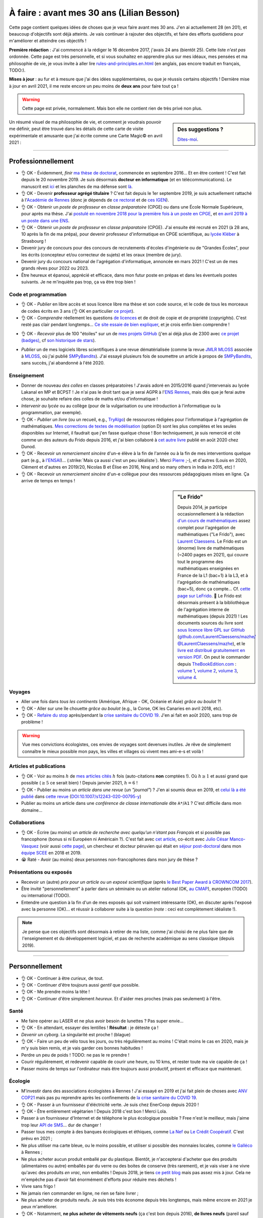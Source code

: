 .. meta::
    :description lang=fr: À faire : avant mes 30 ans (Lilian Besson)
    :description lang=en: TODO before I turn 30 in 2023 (Lilian Besson)

###########################################
À faire : avant mes 30 ans (Lilian Besson)
###########################################

Cette page contient quelques idées de choses que je veux faire avant mes 30 ans. J'en ai actuellement 28 (en 201), et beaucoup d'objectifs sont déjà atteints. Je vais continuer à rajouter des objectifs, et faire des efforts quotidiens pour m'améliorer et atteindre ces objectifs !

**Première rédaction** : J'ai commencé à la rédiger le 16 décembre 2017, j'avais 24 ans (bientôt 25). Cette liste *n'est pas* ordonnée.
Cette page est très personnelle, et si vous souhaitez en apprendre plus sur mes idéaux, mes pensées et ma philosophie de vie, je vous invite à aller lire `<rules-and-principles.en.html>`_ (en anglais, pas encore traduit en français, TODO:).

**Mises à jour** : au fur et à mesure que j'ai des idées supplémentaires, ou que je réussis certains objectifs !
Dernière mise à jour en avril 2021, il me reste encore un peu moins de **deux ans** pour faire tout ça !

.. warning:: Cette page est privée, normalement. Mais bon elle ne contient rien de très privé non plus.

.. sidebar:: Des suggestions ?

    `Dites-moi <callme.html>`_.

.. todo:: Essayez de résumer ma philosophie de vie ? Et finir de traduire `<rules-and-principles.en.html>`_ en français ?

Un résumé visuel de ma philosophie de vie, et comment je voudrais pouvoir me définir, peut être trouvé dans les détails de cette carte de visite expérimentale et amusante que j'ai écrite comme une Carte Magic© en avril 2021 :

.. image:: publis/Business-Card/card-2021.png
   :scale: 25%
   :align: center
   :alt: Link to https://perso.crans.org/besson/publis/Business-Card/card-2021.png or https://github.com/Naereen/Business-Card/#business-card---as-a-magic-card-fun-experiment
   :target: https://github.com/Naereen/Business-Card/#business-card---as-a-magic-card-fun-experiment

-----------------------------------

Professionnellement
-------------------

- 👌 OK - Évidemment, *finir* `ma thèse de doctorat <https://perso.crans.org/besson/phd/>`_, commencée en septembre 2016… Et en être content ! C'est fait depuis le 20 novembre 2019. Je suis désormais **docteur en informatique** (et en télécommunications). Le manuscrit est `ici <https://perso.crans.org/besson/articles/PhD_thesis__Lilian_Besson.pdf>`_ et les planches de ma défense sont `là <https://perso.crans.org/besson/slides/2019_11__PhD_Defense__Multi-players_Bandit_Algorithms_for_Internet_of_Things_Networks/slides.pdf>`_.
- 👌 OK - Devenir **professeur agrégé titulaire** ? C'est fait depuis le 1er septembre 2019, je suis actuellement rattaché à l'`Académie de Rennes <https://fr.wikipedia.org/wiki/Acad%C3%A9mie_de_Rennes>`_ (donc je dépends de `ce rectorat <http://www.ac-rennes.fr/>`_ et de `ces IGEN <https://www.education.gouv.fr/inspecteurs-generaux-exercant-dans-l-academie-de-rennes-4376>`_).
- 👌 OK - Obtenir un *poste de professeur* en *classe préparatoire* (CPGE) ou dans une École Normale Supérieure, pour après ma thèse. J'ai `postulé en novembre 2018 pour la première fois à un poste en CPGE <http://igmaths.org/spip/spip.php?article8>`_, et `en avril 2019 à un poste dans une ENS <http://www.ens-rennes.fr/recrutements/recrutement-agpr-au-departement-informatique-291278.kjsp>`_.
- 👌 OK - Obtenir un *poste de professeur* en *classe préparatoire* (CPGE). J'ai ensuite été recruté en 2021 (à 28 ans, 10 après la fin de ma prépa), pour devenir professeur d'informatique en CPGE scientifique, au `lycée Kléber <https://lycee-kleber.com.fr/>`_ à Strasbourg !

- Devenir jury de concours pour des concours de recrutements d'écoles d'ingénierie ou de "Grandes Écoles", pour les écrits (concepteur et/ou correcteur de sujets) et les oraux (membre de jury).
- Devenir jury du concours national de l'agrégation d'informatique, annoncée en mars 2021 ! C'est un de mes grands rêves pour 2022 ou 2023.

- Être heureux et épanoui, apprécié et efficace, dans mon futur poste en prépas et dans les éventuels postes suivants. Je ne m'inquiète pas trop, ça va être trop bien !

Code et programmation
^^^^^^^^^^^^^^^^^^^^^
- 👌 OK - *Publier* en libre accès et sous licence libre ma thèse et son code source, et le code de tous les morceaux de codes écrits en 3 ans (👌 OK en particulier `ce projet <https://SMPyBandits.GitHub.io/>`_).
- 👌 OK - *Comprendre* réellement les questions `de licences <http://choosealicense.com/>`_ et de droit de copie et de propriété (*copyrights*). C'est resté pas clair pendant longtemps… `Ce site essaie de bien expliquer <https://fossa.io/>`_, et je crois enfin bien comprendre !
- 👌 OK - *Recevoir* plus de 100 "étoiles" sur un de `mes projets GitHub <https://github.com/Naereen/>`_ (j'en ai déjà plus de 2300 avec `ce projet (badges) <https://github.com/Naereen/badges>`_, cf `son historique de stars <https://www.gitmemory.com/Naereen/badges>`_).
    |Stargazers badges over time|

.. |Stargazers badges over time| image:: https://starcharts.herokuapp.com/Naereen/badges.svg
    :target: https://starcharts.herokuapp.com/Naereen/badges
    :scale:  15%


- *Publier* un de mes logiciels libres scientifiques à une revue dématérialisée (comme la revue `JMLR MLOSS <http://jmlr.org/mloss/>`_ associée à `MLOSS <http://mloss.org/>`_, où j'ai publié `SMPyBandits <http://mloss.org/software/view/710/>`_). J'ai essayé plusieurs fois de soumettre un article à propos de `SMPyBandits`_, sans succès, j'ai abandonné à l'été 2020.

Enseignement
^^^^^^^^^^^^
- Donner de nouveau *des colles* en classes préparatoires ! J'avais adoré en 2015/2016 quand j'intervenais au lycée Lakanal en MP et BCPST ! Je n'ai pas le droit tant que je serai AGPR à l'`ENS Rennes <http://www.ens-rennes.fr/lilian-besson--292020.kjsp>`_, mais dès que je ferai autre chose, je souhaite refaire des colles de maths et/ou d'informatique !
- *Intervenir au lycée* ou au collège (pour de la vulgarisation ou une introduction à l'informatique ou la programmation, par exemple).
- 👌 OK - *Publier un livre* (ou un recueil, e.g., `TryAlgo <http://tryalgo.org/>`_) de ressources rédigées pour l'informatique à l'agrégation de mathématiques. `Mes corrections de textes de modélisation <https://nbviewer.jupyter.org/github/Naereen/notebooks/tree/master/agreg/>`_ (option D) sont les plus complètes et les seules disponibles sur Internet, il faudrait que j'en fasse quelque chose ! Bon techniquement, je suis remercié et cité comme un des auteurs du Frido depuis 2016, et j'ai bien collaboré à `cet autre livre <https://www.dunod.com/prepas-concours/131-developpements-pourl-oral-agregation-externe-mathematiquesinformatique>`_ publié en août 2020 chez Dunod.
- 👌 OK - Recevoir un *remerciement sincère* d'un-e élève à la fin de l'année ou à la fin de mes interventions quelque part (e.g., à `l'ENSAI <http://perso.crans.org/besson/ensai-2017/>`_)… (:strike:`Mais ça aussi c'est un peu idéaliste`). Merci `Pierre <http://perso.eleves.ens-rennes.fr/people/pierre.le-barbenchon/agreg.html>`_ ;-), et d'autres (Louis en 2020, Clément et d'autres en 2019/20, Nicolas B et Élise en 2016, Niraj and so many others in India in 2015, etc) !
- 👌 OK - Recevoir un *remerciement sincère* d'un-e collègue pour des ressources pédagogiques mises en ligne. Ça arrive de temps en temps !

.. sidebar:: **"Le Frido"**

    Depuis 2014, je participe occasionnellement à la rédaction `d'un cours de mathématiques <https://laurent.claessens-donadello.eu/frido.html>`_ assez complet pour l'agrégation de mathématiques ("Le Frido"), avec `Laurent Claessens <https://laurent.claessens-donadello.eu/>`_.
    Le Frido est un (énorme) livre de mathématiques (~2400 pages en 2021), qui couvre tout le programme des mathématiques enseignées en France de la L1 (bac+1) à la L3, et à l'agrégation de mathématiques (bac+5), donc ça compte... Cf. `cette page sur LeFrido <https://laurent.claessens-donadello.eu/frido.html>`_. 🎉 Le Frido est désormais présent à la bibliothèque de l'agrégation interne de mathématiques (depuis 2021) !
    Les documents sources du livre sont `sous licence libre GPL sur GitHub <https://github.com/LaurentClaessens/mazhe/>`_ (`github.com/LaurentClaessens/mazhe/ @LaurentClaessens/mazhe <https://github.com/LaurentClaessens/mazhe/ @LaurentClaessens/mazhe>`_), et le `livre est distribué gratuitement en version PDF <https://laurent.claessens-donadello.eu/pdf/lefrido.pdf>`_.
    On peut le commander depuis `TheBookEdition.com <https://www.thebookedition.com/fr/>`_ : `volume 1 <https://www.thebookedition.com/fr/le-frido-2020-volume-1-p-377484.html>`_, `volume 2 <https://www.thebookedition.com/fr/le-frido-2020-volume-2-p-377488.html>`_, `volume 3 <https://www.thebookedition.com/fr/le-frido-2020-volume-3-p-377486.html>`_, `volume 4 <https://www.thebookedition.com/fr/le-frido-2020-volume-4-p-377487.html>`_.


Voyages
^^^^^^^
- Aller une fois dans *tous les continents* (Amérique, Afrique - OK, Océanie et Asie) *grâce au boulot* ?!
- 👌 OK - Aller sur une île chouette *grâce au boulot* (e.g., la Corse, OK les Canaries en avril 2018, etc).
- 👌 OK - `Refaire du stop <autostop.fr.html>`_ après/pendant la `crise sanitaire du COVID 19 <coronavirus.fr.html>`_. J'en ai fait en août 2020, sans trop de problème !

.. warning:: Vue mes convictions écologistes, ces envies de voyages sont devenues inutiles. Je rêve de simplement connaître le mieux possible mon pays, les villes et villages où vivent mes ami-e-s et voilà !

Articles et publications
^^^^^^^^^^^^^^^^^^^^^^^^
- 👌 OK - Voir au moins :math:`h` de `mes articles cités <https://scholar.google.com/citations?hl=fr&user=bt3upq8AAAAJ>`_ :math:`h` fois (auto-citations **non** comptées !). Où :math:`h \geq 1` et aussi grand que possible (:math:`\geq 5` ce serait bien) ! Depuis janvier 2021, :math:`h = 6` !
- 👌 OK - Publier au moins un *article dans une revue* (un *"journal"*) ? J'en ai soumis deux en 2019, et `celui là a été publié <https://hal.inria.fr/hal-02956350>`_ dans `cette revue <https://link.springer.com/article/10.1007/s12243-020-00795-y>`_ (`DOI:10.1007/s12243-020-00795-y <https://doi.org/10.1007/s12243-020-00795-y>`_)
- Publier au moins un article dans une *conférence de classe internationale* dite ``A*``/``A1`` ? C'est difficile dans mon domaine...


Collaborations
^^^^^^^^^^^^^^
- 👌 OK - Écrire (au moins) un *article de recherche avec quelqu'un n'étant pas Français* et si possible pas francophone (bonus si ni Européen ni Américain ?).
  C'est fait avec `cet article <https://hal.inria.fr/hal-02049824>`_, co-écrit avec `Julio César Manco-Vasquez <https://www.researchgate.net/profile/Julio_Manco2>`_ (voir aussi `cette page <http://gtas.unican.es/user/116/publications>`_), un chercheur et docteur péruvien qui était en `séjour post-doctoral <http://www-scee.rennes.supelec.fr/wp/post-doc/>`_ dans mon `équipe SCEE <http://www-scee.rennes.supelec.fr/>`_ en 2018 et 2019.
- 😭 Raté - Avoir (au moins) deux personnes non-francophones dans mon jury de thèse ?

Présentations ou exposés
^^^^^^^^^^^^^^^^^^^^^^^^
- Recevoir un (autre) *prix pour un article ou un exposé scientifique* (après `le Best Paper Award à CROWNCOM 2017 <https://hal.inria.fr/hal-01575419>`_).
- Être invité "personnellement" à parler dans un séminaire ou un atelier national (OK, `au CMAP <https://perso.crans.org/besson/publis/slides/2018_10__Seminaire_CMAP__Multi-Player_Bandits__Theory_Applications_and_Simulations/slides.pdf>`_), européen (TODO) ou international (TODO).
- Entendre une question à la fin d'un de mes exposés qui soit vraiment intéressante (OK), en discuter après l'exposé avec la personne (OK)… et réussir à collaborer suite à la question (*note* : ceci est complètement idéaliste !).

.. note:: Je pense que ces objectifs sont désormais à retirer de ma liste, comme j'ai choisi de ne plus faire que de l'enseignement et du développement logiciel, et pas de recherche académique au sens classique (depuis 2019).


-----------------------------------

Personnellement
---------------

- 👌 OK - Continuer à être *curieux*, de tout.
- 👌 OK - Continuer d'être toujours aussi *gentil* que possible.
- 👌 OK - Me prendre moins la tête !
- 👌 OK - Continuer d'être simplement *heureux*. Et d'aider mes proches (mais pas seulement) à l'être.

Santé
^^^^^
- Me faire opérer au LASER et ne plus avoir besoin de lunettes ? Pas super envie…
- 👌 OK - En attendant, essayer des lentilles ! **Résultat** : je déteste ça !
- *Devenir un cyborg*. La singularité est proche ! (blague)
- 👌 OK -  Faire un peu de vélo tous les jours, ou très régulièrement au moins ! C'était moins le cas en 2020, mais je m'y suis bien remis, et je vais garder ces bonnes habitudes !
- Perdre un peu de poids ! TODO: ne pas le re prendre !
- Courir régulièrement, et redevenir capable de courir une heure, ou 10 kms, et rester toute ma vie capable de ça !
- Passer moins de temps sur l'ordinateur mais être toujours aussi productif, présent et efficace que maintenant.

Écologie
^^^^^^^^
- M'investir dans des associations écologistes à Rennes ! J'ai essayé en 2019 et j'ai fait plein de choses avec `ANV COP21 <https://anv-cop21.org/le-defi-climatique/>`_ mais pas pu reprendre après les confinements de `la crise sanitaire du COVID 19 <coronavirus.fr.html>`_.
- 👌 OK - Passer à un fournisseur d'éléctricité verte. Je suis chez EnerCoop depuis 2020 !
- 👌 OK - Être entièrement végétarien ! Depuis 2018 c'est bon ! Merci Lola.
- Passer à un fournisseur d'Internet et de téléphone le plus écologique possible ? Free n'est le meilleur, mais j'aime trop leur `API de SMS <https://github.com/Naereen/FreeSMS.py/>`_... dur de changer !
- Passer tous mes compte à des banques écologiques et éthiques, comme `La Nef <https://www.lanef.com/>`_ ou `Le Crédit Coopératif <https://www.credit-cooperatif.coop/>`_. C'est prévu en 2021 ;
- Ne plus utiliser ma carte bleue, ou le moins possible, et utiliser si possible des monnaies locales, comme `le Galléco <https://galleco.fr/cest-quoi-le-galleco/>`_ à Rennes ;
- Ne plus acheter aucun produit emballé par du plastique. Bientôt, je n'accepterai d'acheter que des produits (alimentaires ou autre) emballés par du verre ou des boites de conserve (très rarement), et je vais viser à ne vivre qu'avec des produits *en vrac*, non emballés ! Depuis 2018, je tiens `ce petit blog <zero-dechet/>`_ mais pas assez mis à jour. Cela ne m'empêche pas d'avoir fait énormément d'efforts pour réduire mes déchets !
- Vivre sans frigo !
- Ne jamais rien commander en ligne, ne rien se faire livrer ;
- Ne plus acheter de produits neufs. Je suis très très économe depuis très longtemps, mais même encore en 2021 je peux m'améliorer.
- 👌 OK - Notamment, **ne plus acheter de vêtements neufs** (ça c'est bon depuis 2016), **de livres neufs** (pareil sauf pour les livres universitaires, impossibles à supprimer si je veux aussi soutenir leurs auteurs et réduire mon temps sur des écran), **et de jeux-vidéo ou autre produit culturel et de loisir numériques neufs** (quasiment irréprochable, sauf l'achat de mes consoles de jeux).
- Continuer à revendre d'occasion tout ce que je peux, comme des jeux vidéo une fois terminé, ou des vieux livres. Je ne souhaite pas posséder plus, mais de moins en moins au cour du temps ! La décroissance, `ça commence par moi <https://cacommenceparmoi.org/>`_.
- **Continuer à faire le tour de mon quartier une fois par mois, pour ramasser les mégots et autres déchets**, et essayer d'aller de plus en plus loin autour de chez moi à chaque fois... C'est long et il faut un peu d'énergie sociale avant d'oser le faire !
- **Essayer de ne plus jamais monter dans une voiture ?** Je suis déjà convaincu, depuis très longtemps, de mon souhait de ne jamais acheté de voiture. Mais utiliser les voitures d'ami-e-s, de mes parents, ou monter dans celle d'une personne inconnue en faisant du stop, continue à montrer que j'apprécie et que je cautionne les voitures et autres véhicules polluants. Ce n'est pas le cas. Je pense m'interdire de reconnaître l'utilité et l'existence de voitures, je suis déjà très strictement contre depuis 2019, et je pense qu'à partir de 2021, je ne montrerai plus jamais dans une voiture, sauf exception d'urgence (e.g., ambulance, ou urgence familiale).

Bienveillance
^^^^^^^^^^^^^
- Sourire !
- Ne plus jamais utiliser d'insultes, même sous un instant de colère (même envers les mauvais conducteurs, les fumeurs qui jettent leurs saloperies de mégots, etc).

Voyages
^^^^^^^
- Aller en *Afrique* (👌 OK en avril 2019), en *Amérique du Sud*, en *Océanie* (pas par ordre de préférence), aller de nouveau en Amérique du Nord (après le Connecticut en avril 2005) et en Asie (après l'Inde en 2014-2015).
- Finir d'aller dans `tous les pays d'Europe <https://fr.wikipedia.org/wiki/Liste_des_pays_d%27Europe>`_ (`je n'en ai pas fait beaucoup (16/44) ! <https://naereen.github.io/world-tour-timeline/>`_).
- Aller sur la Lune. Naaan je déconne. Sur Mars, ce serait chouette.
- Moins ambitieux, mais *faire un sommet à plus de 4000m dans les Alpes* serait super. Comme le Mont Pelvoux par exemple, ou le Mont Rose ou le Mont Blanc.

.. warning:: Vue mes convictions écologistes, ces envies de voyages sont devenues inutiles. Je rêve de simplement connaître le mieux possible mon pays, les villes et villages où vivent mes ami-e-s et voilà !

Rencontres
^^^^^^^^^^
.. sidebar:: Des suggestions ?

    `Dites-moi <callme.html>`_.

- Rencontrer à l'étranger et par hasard quelqu'un qui me connaîssait de nom ou plus (ou l'inverse) -- mais pas via le monde de la recherche (c'est trop facile sinon), ni via une relation commune qui nous aurait déjà mis en contact, je veux une rencontre **par hasard**.
- Rencontrer le ou la président-e de la République Française, en personne (sûrement irréalisable avant 30 ans, on verra plus tard !).
- Pareil avec la Reine d'Angleterre ou son ou sa successeur, et des chefs ou cheffes d'État ailleurs ? Ce serait amusant !
- Continuer à rencontrer souvent de nouvelles personnes, avec différentes applis ou sites web conçus pour !

Activités
^^^^^^^^^
- 👌 OK - Refaire un tournoi de `cartes Magic <https://fr.wikipedia.org/wiki/Magic_:_L%27Assembl%C3%A9e>`_ et m'amuser vraiment ! (Les derniers que j'ai fait étaient en 2007-2008 à Toulouse, Grenoble, Nice, Lyon, Gap et Briançon). J'en ai refait un en septembre 2020, une petite avant première avec 16 personnes, et j'ai terminé 2ème (facilement mais c'était de la chance), c'était chouette !
- 👌 OK - Réussir à réduire vraiment ma production de déchets non recyclables, et réduire (encore) mon empreinte carbone.
- Continuer à alimenter mon petit blog `sur mon expérience vers une vie "zéro déchet" <https://perso.crans.org/besson/zero-dechet/>`_ !
- Jouer souvent à des jeux de société ! Difficile vu la crise sanitaire depuis 2020, et malgré `mon compte sur BoardGameArena <https://boardgamearena.com/player?id=88972705>`_, ou `mon appli web pour jouer au Pictionary <https://naereen.github.io/Free-dictionnaries-for-Pictionnary/index.html>`_ sur `tableaunoir <https://tableaunoir.github.io/>`_, je joue très rarement... Trop de boulot, et trop difficile de se coordonner avec des ami-e-s.

Expériences diverses
^^^^^^^^^^^^^^^^^^^^
- Apprendre à jouer d'un instrument de musique, et lire des partitions. J'ai essayé un peu d'apprendre le piano entre janvier et mars 2020, mais je n'ai pas continué très longtemps.
- Faire plus de 10 000 kms en autostop. J'y suis… hum… bientôt (plus que `4000 et des poussières, et j'ai commencé à compter ça <autostop.html>`_ à 19 ans… mais je n'en ai plus fait depuis des années !)
- Construire *quelque chose de génial moi-même*. Une maison ou un camion aménagé ce serait top ! Idéalement, construire moi-même quelque chose que je pourrai transmettre à "ma famille"… Oh, on peut dire que j'ai réussi, je me suis construit ce site web et cette présence sur le web, depuis 2012 ? Mais quelque chose de plus matériel, tangible et concret ?
- 👌 OK - Couper les cheveux de quelqu'un, et pourquoi pas… me couper moi-même les cheveux ?!
- 👌 OK - Continuer à être curieux de technologie et des ordinateurs en particulier. Comprendre du mieux que je peux chaque morceau d'un ordinateur, d'un téléphone classique ou intelligent, et des prototypes d'ordinateurs quantiques.

.. sidebar:: Des suggestions ?

    `Dites-moi <callme.html>`_.

Cuisine et envies
^^^^^^^^^^^^^^^^^
J'aime beaucoup cuisiner moi-même, et je suis très curieux de réussir certaines recettes.

- Confiseries : du *bon* nougat blanc ET noir, des calissons d'Aix, des truffes au chocolat, des financiers et des partenaires (*même si on a tendance à les confondre*, d'après Hervé de Rinel).
- Pâtisserie : faire un très bon *kouigh aman* breton, essayer des *merveilleux* lillois, des chocolatines, des macarons etc… (ça attendra que j'ai un meilleur four)
- ?? *Distiller* de l'alcool moi-même (de prune ou de cerise, par exemple).
- ?? *Brasser* de la bière moi-même. Réussir une bonne bière blonde ou blanche, et essayer une ambrée ou brune.
- Continuer à faire `mes spécialités <https://perso.crans.org/besson/cuisine/>`_ régulièrement, dont du génépi, du vin de noix et du rhum au gingembre, des confitures, des gâteaux, etc.
- Alimenter régulièrement mon `blog de cuisine <https://perso.crans.org/besson/cuisine/>`_ avec de belles photos et de nouvelles recettes.

Vacances
^^^^^^^^
- Faire des *vacances à vélo*. Avec les sacoches sur le côté et tout ! J'ai très envie de faire de longues vacances à vélo (style 100/150 kms par jour, une semaine). Fin mai 2020 je prévoyais de faire la course `la Clacyclo <https://www.clacyclo.fr/>`_ avec un de mes meilleurs amis, mais bon, `j'ai pris un confinement dans le genou <journal-de-bord-pendant-confinement-coronavirus-2020.fr>`_ !
- Faire de nouveau des *vacances en sac à dos et itinérance* à l'étranger (après l'Islande en août 2015).
- Marcher l'intégralité d'un "grand chemin de randonnée" (comme le chemin de Saint-Jacques, le tour des Alpes, le tour de la Bretagne etc).
- Faire de nouveau des vacances en randonnées en haute montagne, dans les Alpes ou les Pyrénées (après la Vanoise en … août 2007).
- Moins précis, mais… simplement pouvoir continuer à prendre des vacances au moins trois fois dans l'année, ce serait GÉNIAL.

Famille
^^^^^^^
- *Devenir tonton*. Mais ça, ça ne dépend pas de moi !
- *Devenir un super tonton*. Ça, je devrais gérer, conditionnellement à l'événement précédent.
- *Devenir papa* ?? Ou pas. Peut-être pas en fait. Peut-être ? Ou pas. Probablement pas. (Oui, je ne sais pas)

Achats et investissements
^^^^^^^^^^^^^^^^^^^^^^^^^
- ⛔️ NO WAY - *Acheter un appartement*, une maison ou un chalet. Ou une barge ou un voilier, ça irait aussi ! *Je remets cette envie en doute* de plus en plus.
- ⛔️ NO WAY - *Ne pas acheter de voiture*. Mais vraiment pas quoi !
- Continuer à acheter `les nouveaux tomes de la BD la plus culte de la Terre de Fangh <http://www.penofchaos.com/warham/bd/index.htm>`_. Et à être un grand fan de la franchise `Naheulbeuk <http://www.penofchaos.com/warham/donjon.htm>`_ en entier.

- 👌 OK - Continuer de donner (et augmenter mes dons) aux associations qui me tiennent à cœur (Wikimédia, April et FramaSoft, La Quadrature du Net, UNICEF, La Croix Rouge, Les Restos du Coeurs, GreenPeace, Reporterre, Alternatiba, et plein autres). J'ai quasiment triplé mes dons au début de 2021.
- 👌 OK -Continuer à refuser toute forme de fraude ou d'évasion fiscale, et donc je ne déclare pas ces dons. Par contre, comme je boycotte entièrement la télévision publique et que je n'écoute jamais la radio, je refuse de payer la taxe de 138€/an sur l'audiovisuel, c'est une forme de fraude fiscale, la seule que je défends et que je m'autorise. Oui, oui, je dis publiquement sur Internet que je fais cette fraude, et je serai ravi de payer une amende si on me l'ordonne.
- Donner à des projets moins courants, par exemple `je possède une petite parcelle de terrain protégé en Écosse <https://www.highlandtitles.fr/acheter-une-parcelle/>`_, `une plus grande parcelle de forêts protégée en France avec ASPAS <https://aspas-reserves-vie-sauvage.org/>`_ depuis 2021. Avec l'association `Un Toit pour les Abeilles <https://www.untoitpourlesabeilles.fr/>`_, je parraine une ruche et un terrain de 30m² qui est fleuri et pas cultivé pour produire des légumes ou autres (pour 3€/mois !) ;

.. warning:: Je ne souhaite plus posséder quoi que ce soit de nouveau. « Moins de biens, plus de liens ! », voilà un crédo qui me plaît depuis plusieurs années. Je m'engage à ne jamais acheter de voiture, ni autre véhicule (qu'il soit électrique ou non, tous polluent !), ni d'appartement ou de maison.

Pacifisme
^^^^^^^^^
Je suis résolument un pacifiste, mais je serai prêt à devenir résistant si la situation le demandait. Ma position est donc incohérente, comme celles de beaucoup avant moi. Meh! On en discute ? `Contactez moi ! <callme.fr.html>`_

- ⛔️ NO WAY - Acheter une épée ou un sabre (laser ?). Et ne jamais m'en servir, parce qu'une arme ne peut pas servir à faire du bien (et que `« personne par la guerre ne devient grand » <https://www.kaakook.fr/citation-167>`_).
- ⛔️ NO WAY - Apprendre à tirer à l'arc ou à la carabine. Et ne jamais m'en servir. Idem.
- ⛔️ NO WAY - Rien que parce que je trouve ça trop cool (notamment dans Largo Winch !), j'aimerai apprendre à maîtriser les bases du lancer de couteau. Et pareil, ne jamais m'en servir.

Sur d'autres aspects, je suis aussi face à des dilemmes. J'aimerai devenir réserviste depuis longtemps, mais cela ne colle pas avec ces envies de pacifisme.

- Une bonne alternative serait de **devenir pompier bénévole volontaire**, ce que j'essie depuis 2019.

Listes amusantes
^^^^^^^^^^^^^^^^

.. image:: https://xem.github.io/LOL/2019-1/1550332078-20190216.png
   :src: https://xem.github.io/LOL/2019-1.html

.. (c) Lilian Besson, 2011-2021, https://bitbucket.org/lbesson/web-sphinx/
